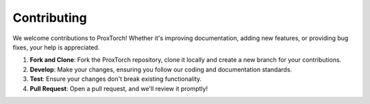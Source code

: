 Contributing
============

We welcome contributions to ProxTorch! Whether it's improving documentation, adding new features, or providing bug fixes, your help is appreciated.

1. **Fork and Clone**: Fork the ProxTorch repository, clone it locally and create a new branch for your contributions.
2. **Develop**: Make your changes, ensuring you follow our coding and documentation standards.
3. **Test**: Ensure your changes don't break existing functionality.
4. **Pull Request**: Open a pull request, and we'll review it promptly!
